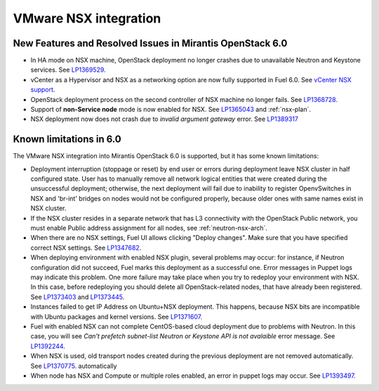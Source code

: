 
.. _nsx-rn:

VMware NSX integration
----------------------

New Features and Resolved Issues in Mirantis OpenStack 6.0
++++++++++++++++++++++++++++++++++++++++++++++++++++++++++

* In HA mode on NSX machine, OpenStack deployment no longer crashes due to
  unavailable Neutron and Keystone services.
  See `LP1369529 <https://bugs.launchpad.net/bugs/1369529>`_.

* vCenter as a Hypervisor and NSX as a networking option are now fully supported
  in Fuel 6.0.
  See
  `vCenter NSX support <https://blueprints.launchpad.net/fuel/+spec/vcenter-nsx-support>`_.

* OpenStack deployment process on the second controller of NSX machine no longer
  fails. See `LP1368728 <https://bugs.launchpad.net/bugs/1368728>`_.

* Support of **non-Service node** mode is now enabled for NSX.
  See `LP1365043 <https://bugs.launchpad.net/bugs/1365043>`_ and
  :ref:`nsx-plan`.

* NSX deployment now does not crash
  due to *invalid argument gateway* error.
  See `LP1389317 <https://bugs.launchpad.net/bugs/1389317>`_

Known limitations in 6.0
++++++++++++++++++++++++

The VMware NSX integration into Mirantis OpenStack 6.0 is supported,
but it has some known limitations:

* Deployment interruption (stoppage or reset) by end user or errors during
  deployment leave NSX cluster in half configured state.  User has to manually
  remove all network logical entities that were created during the unsuccessful
  deployment; otherwise, the next deployment will fail due to inability to
  register OpenvSwitches in NSX and 'br-int' bridges on nodes would not be
  configured properly, because older ones with same names exist in NSX cluster.

* If the NSX cluster resides in a separate network that has L3 connectivity with
  the OpenStack Public network, you must enable Public address assignment for all
  nodes, see :ref:`neutron-nsx-arch`.

* When there are no NSX settings, Fuel UI allows clicking "Deploy changes".
  Make sure that you have specified correct NSX settings.
  See `LP1347682 <https://bugs.launchpad.net/bugs/1347682>`_.

* When deploying environment with enabled NSX plugin, several problems may occur:
  for instance, if Neutron configuration did not succeed, Fuel marks this deployment
  as a successful one.
  Error messages in Puppet logs may indicate this problem.
  One more failure may take place when you try to redeploy your environment with NSX.
  In this case, before redeploying you should delete all OpenStack-related nodes,
  that have already been registered. See `LP1373403 <https://bugs.launchpad.net/bugs/1373403>`_
  and `LP1373445 <https://bugs.launchpad.net/bugs/1373445>`_.

* Instances failed to get IP Address on Ubuntu+NSX deployment.
  This happens, because NSX bits are incompatible with Ubuntu packages and kernel
  versions.
  See `LP1371607 <https://bugs.launchpad.net/bugs/1371607>`_.

* Fuel with enabled NSX can not complete CentOS-based cloud deployment
  due to problems with Neutron. In this case,
  you will see *Can't prefetch subnet-list Neutron or Keystone API is not avalaible*
  error message.
  See `LP1392244 <https://bugs.launchpad.net/bugs/1392244>`_.

* When NSX is used,
  old transport nodes created during the previous deployment
  are not removed automatically.
  See `LP1370775 <https://bugs.launchpad.net/bugs/1370775>`_.
  automatically

* When node has NSX and Compute or multiple roles enabled,
  an error in puppet logs may occur.
  See `LP1393497 <https://bugs.launchpad.net/bugs/1393497>`_.
